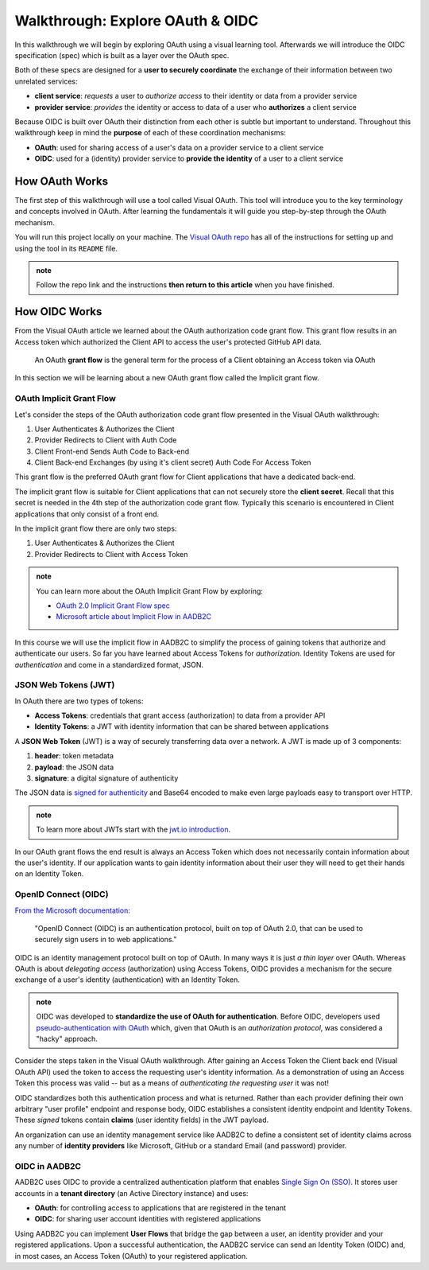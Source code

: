 =================================
Walkthrough: Explore OAuth & OIDC
=================================

In this walkthrough we will begin by exploring OAuth using a visual learning tool. Afterwards we will introduce the OIDC specification (spec) which is built as a layer over the OAuth spec.

Both of these specs are designed for a **user to securely coordinate** the exchange of their information between two unrelated services:

- **client service**: *requests* a user to *authorize access* to their identity or data from a provider service
- **provider service**: *provides* the identity or access to data of a user who **authorizes** a client service

Because OIDC is built over OAuth their distinction from each other is subtle but important to understand. Throughout this walkthrough keep in mind the **purpose** of each of these coordination mechanisms:

- **OAuth**: used for sharing access of a user's data on a provider service to a client service
- **OIDC**: used for a (identity) provider service to **provide the identity** of a user to a client service

How OAuth Works
===============

The first step of this walkthrough will use a tool called Visual OAuth. This tool will introduce you to the key terminology and concepts involved in OAuth. After learning the fundamentals it will guide you step-by-step through the OAuth mechanism. 

You will run this project locally on your machine. The `Visual OAuth repo <https://github.com/LaunchCodeEducation/visual-oauth>`_ has all of the instructions for setting up and using the tool in its ``README`` file. 

.. admonition:: note
   
   Follow the repo link and the instructions **then return to this article** when you have finished.

How OIDC Works
==============

From the Visual OAuth article we learned about the OAuth authorization code grant flow. This grant flow results in an Access token which authorized the Client API to access the user's protected GitHub API data.

   An OAuth **grant flow** is the general term for the process of a Client obtaining an Access token via OAuth

In this section we will be learning about a new OAuth grant flow called the Implicit grant flow.

OAuth Implicit Grant Flow
-------------------------

Let's consider the steps of the OAuth authorization code grant flow presented in the Visual OAuth walkthrough:

#. User Authenticates & Authorizes the Client
#. Provider Redirects to Client with Auth Code
#. Client Front-end Sends Auth Code to Back-end
#. Client Back-end Exchanges (by using it's client secret) Auth Code For Access Token

This grant flow is the preferred OAuth grant flow for Client applications that have a dedicated back-end. 

The implicit grant flow is suitable for Client applications that can not securely store the **client secret**. Recall that this secret is needed in the 4th step of the authorization code grant flow. Typically this scenario is encountered in Client applications that only consist of a front end.

In the implicit grant flow there are only two steps:

#. User Authenticates & Authorizes the Client
#. Provider Redirects to Client with Access Token

.. admonition:: note

   You can learn more about the OAuth Implicit Grant Flow by exploring:

   - `OAuth 2.0 Implicit Grant Flow spec <https://tools.ietf.org/html/rfc6749#section-4.2>`_
   - `Microsoft article about Implicit Flow in AADB2C <https://docs.microsoft.com/en-us/azure/active-directory-b2c/implicit-flow-single-page-application>`_

In this course we will use the implicit flow in AADB2C to simplify the process of gaining tokens that authorize and authenticate our users. So far you have learned about Access Tokens for *authorization*. Identity Tokens are used for *authentication* and come in a standardized format, JSON.

JSON Web Tokens (JWT)
---------------------

In OAuth there are two types of tokens:

- **Access Tokens**: credentials that grant access (authorization) to data from a provider API
- **Identity Tokens**: a JWT with identity information that can be shared between applications

A **JSON Web Token** (JWT) is a way of securely transferring data over a network. A JWT is made up of 3 components:

#. **header**: token metadata
#. **payload**: the JSON data
#. **signature**: a digital signature of authenticity

The JSON data is `signed for authenticity <https://auth0.com/docs/tokens/guides/validate-jwts#check-the-signature>`_ and Base64 encoded to make even large payloads easy to transport over HTTP.

.. admonition:: note

   To learn more about JWTs start with the `jwt.io introduction <https://jwt.io/introduction/>`_.

In our OAuth grant flows the end result is always an Access Token which does not necessarily contain information about the user's identity. If our application wants to gain identity information about their user they will need to get their hands on an Identity Token.

OpenID Connect (OIDC)
---------------------

`From the Microsoft documentation <https://docs.microsoft.com/en-us/azure/active-directory-b2c/openid-connect>`_: 

   "OpenID Connect (OIDC) is an authentication protocol, built on top of OAuth 2.0, that can be used to securely sign users in to web applications."

OIDC is an identity management protocol built on top of OAuth. In many ways it is just *a thin layer* over OAuth. Whereas OAuth is about *delegating access* (authorization) using Access Tokens, OIDC provides a mechanism for the secure exchange of a user's identity (authentication) with an Identity Token. 

.. admonition:: note

   OIDC was developed to **standardize the use of OAuth for authentication**. Before OIDC, developers used `pseudo-authentication with OAuth <https://en.wikipedia.org/wiki/OpenID#OpenID_vs._pseudo-authentication_using_OAuth>`_ which, given that OAuth is an *authorization protocol*, was considered a "hacky" approach.

Consider the steps taken in the Visual OAuth walkthrough. After gaining an Access Token the Client back end (Visual OAuth API) used the token to access the requesting user's identity information. As a demonstration of using an Access Token this process was valid -- but as a means of *authenticating the requesting user* it was not!

OIDC standardizes both this authentication process and what is returned. Rather than each provider defining their own arbitrary "user profile" endpoint and response body, OIDC establishes a consistent identity endpoint and Identity Tokens. These *signed* tokens contain **claims** (user identity fields) in the JWT payload. 

An organization can use an identity management service like AADB2C to define a consistent set of identity claims across any number of **identity providers** like Microsoft, GitHub or a standard Email (and password) provider.

OIDC in AADB2C
--------------

AADB2C uses OIDC to provide a centralized authentication platform that enables `Single Sign On (SSO) <https://docs.microsoft.com/en-us/azure/active-directory-b2c/session-overview>`_. It stores user accounts in a **tenant directory** (an Active Directory instance) and uses:

- **OAuth**: for controlling access to applications that are registered in the tenant
- **OIDC**: for sharing user account identities with registered applications

Using AADB2C you can implement **User Flows** that bridge the gap between a user, an identity provider and your registered applications. Upon a successful authentication, the AADB2C service can send an Identity Token (OIDC) and, in most cases, an Access Token (OAuth) to your registered application.
